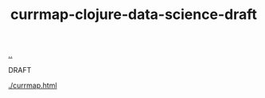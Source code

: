 :PROPERTIES:
:ID: a6ea19a2-4eb5-4481-beb5-8ff3c6f01756
:END:
#+TITLE: currmap-clojure-data-science-draft

[[file:..][..]]

DRAFT

[[./currmap.html]]
